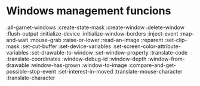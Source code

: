 


* Windows management funcions 
  :all-garnet-windows
  :create-state-mask
  :create-window
  :delete-window
  :flush-output
  :initialize-device
  :initialize-window-borders
  :inject-event
  :map-and-wait
  :mouse-grab
  :raise-or-lower
  :read-an-image
  :reparent
  :set-clip-mask
  :set-cut-buffer
  :set-device-variables
  :set-screen-color-attribute-variables
  :set-drawable-to-window
  :set-window-property
  :translate-code
  :translate-coordinates
  :window-debug-id
  :window-depth
  :window-from-drawable
  :window-has-grown
  :window-to-image
  :compare-and-get-possible-stop-event
  :set-interest-in-moved
  :translate-mouse-character
  :translate-character
